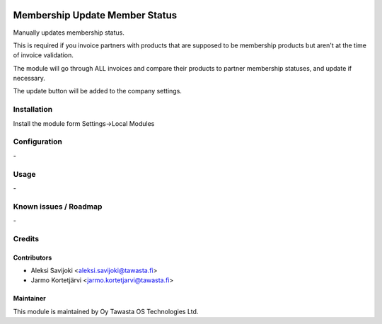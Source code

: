 .. image:: https://img.shields.io/badge/licence-AGPL--3-blue.svg
   :target: http://www.gnu.org/licenses/agpl-3.0-standalone.html
   :alt: License: AGPL-3

===============================
Membership Update Member Status
===============================

Manually updates membership status.

This is required if you invoice partners with products that are supposed
to be membership products but aren't at the time of invoice validation.

The module will go through ALL invoices and compare their products to
partner membership statuses, and update if necessary.

The update button will be added to the company settings.

Installation
============

Install the module form Settings->Local Modules

Configuration
=============
\-

Usage
=====
\-

Known issues / Roadmap
======================
\-

Credits
=======

Contributors
------------

* Aleksi Savijoki <aleksi.savijoki@tawasta.fi>
* Jarmo Kortetjärvi <jarmo.kortetjarvi@tawasta.fi>

Maintainer
----------

.. image:: http://tawasta.fi/templates/tawastrap/images/logo.png
   :alt: Oy Tawasta OS Technologies Ltd.
   :target: http://tawasta.fi/

This module is maintained by Oy Tawasta OS Technologies Ltd.
